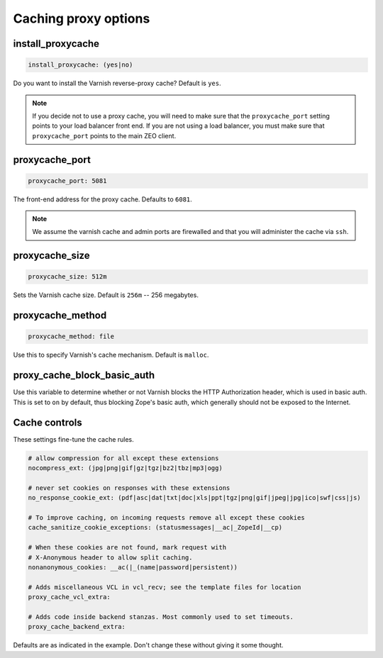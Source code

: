 Caching proxy options
`````````````````````


install_proxycache
~~~~~~~~~~~~~~~~~~

.. code-block:: yaml

    install_proxycache: (yes|no)

Do you want to install the Varnish reverse-proxy cache? Default is ``yes``.

.. note::

    If you decide not to use a proxy cache, you will need to make sure that the ``proxycache_port`` setting points to your load balancer front end. If you are not using a load balancer, you must make sure that ``proxycache_port`` points to the main ZEO client.


proxycache_port
~~~~~~~~~~~~~~~

.. code-block:: yaml

    proxycache_port: 5081

The front-end address for the proxy cache. Defaults to ``6081``.

.. note::

    We assume the varnish cache and admin ports are firewalled and that you will administer the cache via ``ssh``.


proxycache_size
~~~~~~~~~~~~~~~

.. code-block:: yaml

    proxycache_size: 512m

Sets the Varnish cache size. Default is ``256m`` -- 256 megabytes.


proxycache_method
~~~~~~~~~~~~~~~~~

.. code-block:: yaml

    proxycache_method: file

Use this to specify Varnish's cache mechanism. Default is ``malloc``.


proxy_cache_block_basic_auth
~~~~~~~~~~~~~~~~~~~~~~~~~~~~

.. code-block:: yaml
    proxy_cache_block_basic_auth: off

Use this variable to determine whether or not Varnish blocks the HTTP Authorization header, which is used in basic auth.
This is set to ``on`` by default, thus blocking Zope's basic auth, which generally should not be exposed to the Internet.


Cache controls
~~~~~~~~~~~~~~

These settings fine-tune the cache rules.

.. code-block:: yaml

    # allow compression for all except these extensions
    nocompress_ext: (jpg|png|gif|gz|tgz|bz2|tbz|mp3|ogg)

    # never set cookies on responses with these extensions
    no_response_cookie_ext: (pdf|asc|dat|txt|doc|xls|ppt|tgz|png|gif|jpeg|jpg|ico|swf|css|js)

    # To improve caching, on incoming requests remove all except these cookies
    cache_sanitize_cookie_exceptions: (statusmessages|__ac|_ZopeId|__cp)

    # When these cookies are not found, mark request with
    # X-Anonymous header to allow split caching.
    nonanonymous_cookies: __ac(|_(name|password|persistent))

    # Adds miscellaneous VCL in vcl_recv; see the template files for location
    proxy_cache_vcl_extra:

    # Adds code inside backend stanzas. Most commonly used to set timeouts.
    proxy_cache_backend_extra:

Defaults are as indicated in the example. Don't change these without giving it some thought.
